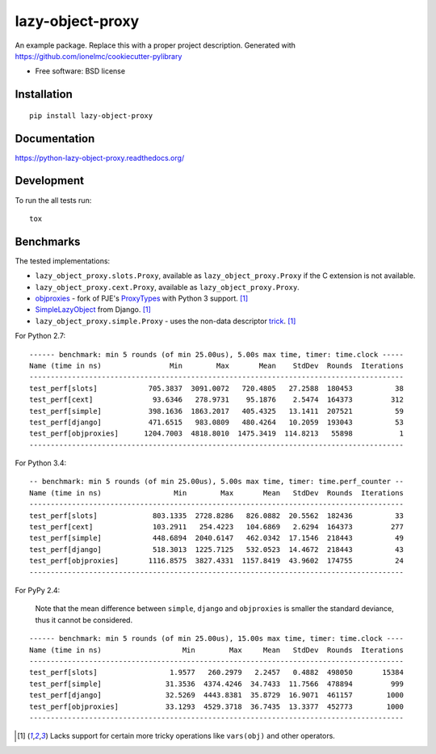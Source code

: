 ===============================
lazy-object-proxy
===============================

| |docs| |travis| |appveyor| |coveralls| |landscape| |scrutinizer|
| |version| |downloads| |wheel| |supported-versions| |supported-implementations|

.. |docs| image:: https://readthedocs.org/projects/python-lazy-object-proxy/badge/?style=flat
    :target: https://readthedocs.org/projects/python-lazy-object-proxy
    :alt: Documentation Status

.. |travis| image:: http://img.shields.io/travis/ionelmc/python-lazy-object-proxy/master.png?style=flat
    :alt: Travis-CI Build Status
    :target: https://travis-ci.org/ionelmc/python-lazy-object-proxy

.. |appveyor| image:: https://ci.appveyor.com/api/projects/status/github/ionelmc/python-lazy-object-proxy?branch=master
    :alt: AppVeyor Build Status
    :target: https://ci.appveyor.com/project/ionelmc/python-lazy-object-proxy

.. |coveralls| image:: http://img.shields.io/coveralls/ionelmc/python-lazy-object-proxy/master.png?style=flat
    :alt: Coverage Status
    :target: https://coveralls.io/r/ionelmc/python-lazy-object-proxy

.. |landscape| image:: https://landscape.io/github/ionelmc/python-lazy-object-proxy/master/landscape.svg?style=flat
    :target: https://landscape.io/github/ionelmc/python-lazy-object-proxy/master
    :alt: Code Quality Status

.. |version| image:: http://img.shields.io/pypi/v/lazy-object-proxy.png?style=flat
    :alt: PyPI Package latest release
    :target: https://pypi.python.org/pypi/lazy-object-proxy

.. |downloads| image:: http://img.shields.io/pypi/dm/lazy-object-proxy.png?style=flat
    :alt: PyPI Package monthly downloads
    :target: https://pypi.python.org/pypi/lazy-object-proxy

.. |wheel| image:: https://pypip.in/wheel/lazy-object-proxy/badge.png?style=flat
    :alt: PyPI Wheel
    :target: https://pypi.python.org/pypi/lazy-object-proxy

.. |supported-versions| image:: https://pypip.in/py_versions/lazy-object-proxy/badge.png?style=flat
    :alt: Supported versions
    :target: https://pypi.python.org/pypi/lazy-object-proxy

.. |supported-implementations| image:: https://pypip.in/implementation/lazy-object-proxy/badge.png?style=flat
    :alt: Supported imlementations
    :target: https://pypi.python.org/pypi/lazy-object-proxy

.. |scrutinizer| image:: https://img.shields.io/scrutinizer/g/ionelmc/python-lazy-object-proxy/master.png?style=flat
    :alt: Scrtinizer Status
    :target: https://scrutinizer-ci.com/g/ionelmc/python-lazy-object-proxy/

An example package. Replace this with a proper project description. Generated with https://github.com/ionelmc/cookiecutter-pylibrary

* Free software: BSD license

Installation
============

::

    pip install lazy-object-proxy

Documentation
=============

https://python-lazy-object-proxy.readthedocs.org/

Development
===========

To run the all tests run::

    tox

Benchmarks
==========

The tested implementations:

* ``lazy_object_proxy.slots.Proxy``, available as ``lazy_object_proxy.Proxy`` if the C extension is not available.
* ``lazy_object_proxy.cext.Proxy``, available as ``lazy_object_proxy.Proxy``.
* `objproxies <https://pypi.python.org/pypi/objproxies>`_ - fork of PJE's `ProxyTypes <https://pypi.python.org/pypi/ProxyTypes>`_ with Python 3 support. [1]_
* `SimpleLazyObject <https://github.com/django/django/blob/stable/1.7.x/django/utils/functional.py#L337>`_ from Django. [1]_
* ``lazy_object_proxy.simple.Proxy`` - uses the non-data descriptor `trick <http://blog.ionelmc.ro/2014/11/04/an-interesting-python-descriptor-quirk/>`_. [1]_

For Python 2.7::

    ------ benchmark: min 5 rounds (of min 25.00us), 5.00s max time, timer: time.clock -----
    Name (time in ns)                Min        Max       Mean    StdDev  Rounds  Iterations
    ----------------------------------------------------------------------------------------
    test_perf[slots]            705.3837  3091.0072   720.4805   27.2588  180453          38
    test_perf[cext]              93.6346   278.9731    95.1876    2.5474  164373         312
    test_perf[simple]           398.1636  1863.2017   405.4325   13.1411  207521          59
    test_perf[django]           471.6515   983.0809   480.4264   10.2059  193043          53
    test_perf[objproxies]      1204.7003  4818.8010  1475.3419  114.8213   55898           1
    ----------------------------------------------------------------------------------------

For Python 3.4::

    -- benchmark: min 5 rounds (of min 25.00us), 5.00s max time, timer: time.perf_counter --
    Name (time in ns)                 Min        Max       Mean   StdDev  Rounds  Iterations
    ----------------------------------------------------------------------------------------
    test_perf[slots]             803.1335  2728.8286   826.0882  20.5562  182436          33
    test_perf[cext]              103.2911   254.4223   104.6869   2.6294  164373         277
    test_perf[simple]            448.6894  2040.6147   462.0342  17.1546  218443          49
    test_perf[django]            518.3013  1225.7125   532.0523  14.4672  218443          43
    test_perf[objproxies]       1116.8575  3827.4331  1157.8419  43.9602  174755          24
    ----------------------------------------------------------------------------------------

For PyPy 2.4:

    Note that the mean difference between ``simple``, ``django`` and ``objproxies`` is smaller the standard deviance, thus it cannot be considered.

::

    ------ benchmark: min 5 rounds (of min 25.00us), 15.00s max time, timer: time.clock ----
    Name (time in ns)                   Min        Max     Mean   StdDev  Rounds  Iterations
    ----------------------------------------------------------------------------------------
    test_perf[slots]                 1.9577   260.2979   2.2457   0.4882  498050       15384
    test_perf[simple]               31.3536  4374.4246  34.7433  11.7566  478894         999
    test_perf[django]               32.5269  4443.8381  35.8729  16.9071  461157        1000
    test_perf[objproxies]           33.1293  4529.3718  36.7435  13.3377  452773        1000
    ----------------------------------------------------------------------------------------

.. [1] Lacks support for certain more tricky operations like ``vars(obj)`` and other operators.